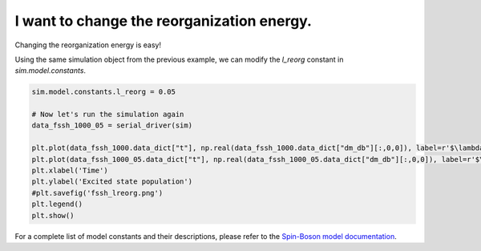 .. _model-constants:



I want to change the reorganization energy.
===========================================

Changing the reorganization energy is easy! 

Using the same simulation object from the previous example, we can modify the `l_reorg` constant in `sim.model.constants`.



.. code-block:: python

    sim.model.constants.l_reorg = 0.05

    # Now let's run the simulation again
    data_fssh_1000_05 = serial_driver(sim)

    plt.plot(data_fssh_1000.data_dict["t"], np.real(data_fssh_1000.data_dict["dm_db"][:,0,0]), label=r'$\lambda = 0.005$')
    plt.plot(data_fssh_1000_05.data_dict["t"], np.real(data_fssh_1000_05.data_dict["dm_db"][:,0,0]), label=r'$\lambda = 0.05$')
    plt.xlabel('Time')
    plt.ylabel('Excited state population')
    #plt.savefig('fssh_lreorg.png')
    plt.legend()
    plt.show()


.. image:: fssh_lreorg.png
    :alt: Population dynamics.
    :align: center
    :width: 80%


For a complete list of model constants and their descriptions, please refer to the `Spin-Boson model documentation <../../user_guide/models/spin_boson_model.html>`_.





.. button-ref:: modify-fssh
    :color: primary
    :shadow:
    :align: center

    I want to modify the FSSH algorithm.
